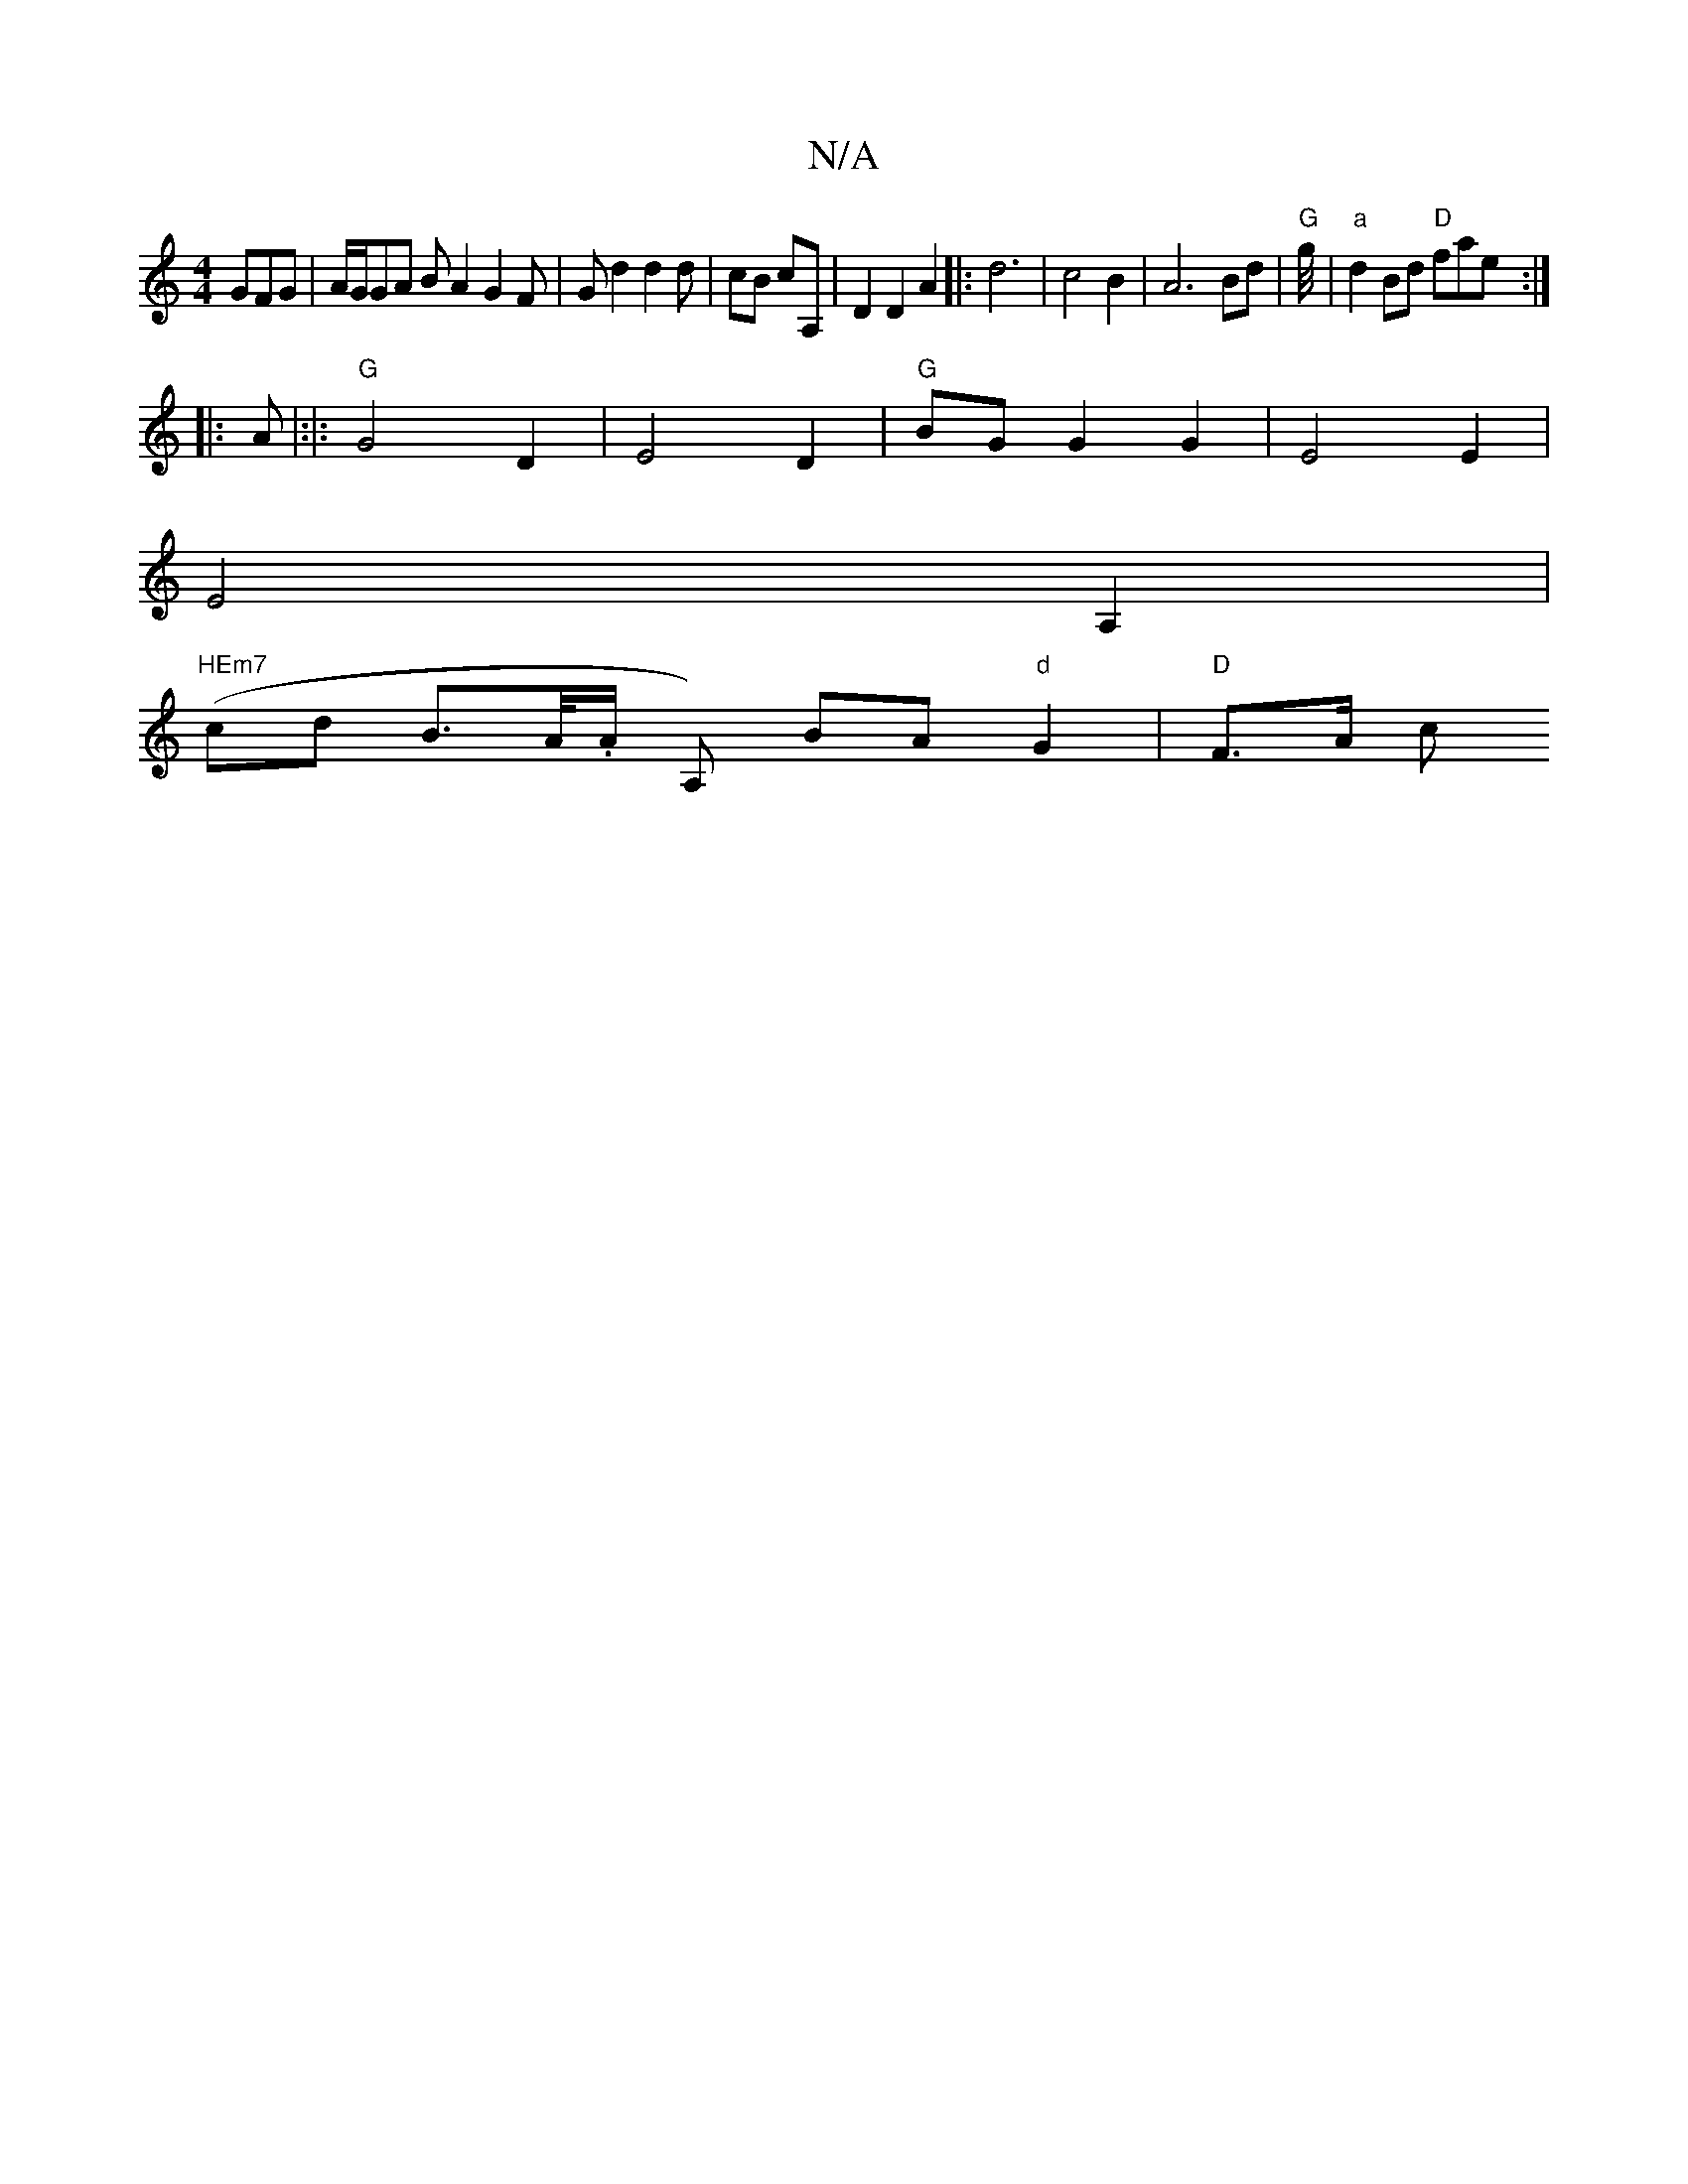 X:1
T:N/A
M:4/4
R:N/A
K:Cmajor
 GFG|A/G/GA BA2 G2F | G d2 d2d|cB cA,|D2 D2A2|: d6 | c4 B2 | A6 Bd | "G"g/4/4|"a"d2 Bd "D" fae :|
|: A
|:|: "G" G4 D2 | E4 D2 | "G"BG G2 G2|E4 E2 |
E4 A,2 |
"HEm7" (cd B>A/.A/ A,) BA "d"G2 | "D"F>A c<